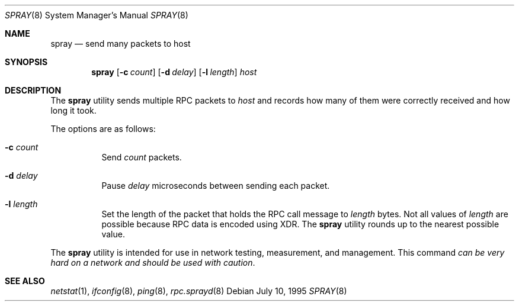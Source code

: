 .\"
.\" Copyright (c) 1994 James A. Jegers
.\" All rights reserved.
.\"
.\" Redistribution and use in source and binary forms, with or without
.\" modification, are permitted provided that the following conditions
.\" are met:
.\" 1. Redistributions of source code must retain the above copyright
.\"    notice, this list of conditions and the following disclaimer.
.\" 2. The name of the author may not be used to endorse or promote products
.\"    derived from this software without specific prior written permission
.\"
.\" THIS SOFTWARE IS PROVIDED BY THE AUTHOR ``AS IS'' AND ANY EXPRESS OR
.\" IMPLIED WARRANTIES, INCLUDING, BUT NOT LIMITED TO, THE IMPLIED WARRANTIES
.\" OF MERCHANTABILITY AND FITNESS FOR A PARTICULAR PURPOSE ARE DISCLAIMED.
.\" IN NO EVENT SHALL THE AUTHOR BE LIABLE FOR ANY DIRECT, INDIRECT,
.\" INCIDENTAL, SPECIAL, EXEMPLARY, OR CONSEQUENTIAL DAMAGES (INCLUDING, BUT
.\" NOT LIMITED TO, PROCUREMENT OF SUBSTITUTE GOODS OR SERVICES; LOSS OF USE,
.\" DATA, OR PROFITS; OR BUSINESS INTERRUPTION) HOWEVER CAUSED AND ON ANY
.\" THEORY OF LIABILITY, WHETHER IN CONTRACT, STRICT LIABILITY, OR TORT
.\" (INCLUDING NEGLIGENCE OR OTHERWISE) ARISING IN ANY WAY OUT OF THE USE OF
.\" THIS SOFTWARE, EVEN IF ADVISED OF THE POSSIBILITY OF SUCH DAMAGE.
.\"
.\" $FreeBSD: src/usr.sbin/spray/spray.8,v 1.5.2.5 2003/03/11 22:31:33 trhodes Exp $
.\"
.Dd July 10, 1995
.Dt SPRAY 8
.Os
.Sh NAME
.Nm spray
.Nd send many packets to host
.Sh SYNOPSIS
.Nm
.Op Fl c Ar count
.Op Fl d Ar delay
.Op Fl l Ar length
.Ar host
.Sh DESCRIPTION
The
.Nm
utility sends multiple RPC packets to
.Ar host
and records how many of them were correctly received and how long it took.
.Pp
The options are as follows:
.Bl -tag -width indent
.It Fl c Ar count
Send
.Ar count
packets.
.It Fl d Ar delay
Pause
.Ar delay
microseconds between sending each packet.
.It Fl l Ar length
Set the length of the packet that holds the RPC call message to
.Ar length
bytes.
Not all values of
.Ar length
are possible because RPC data is encoded using XDR.
The
.Nm
utility rounds up to the nearest possible value.
.El
.Pp
The
.Nm
utility is intended for use in network testing, measurement, and management.
This command
.Em "can be very hard on a network and should be used with caution" .
.Sh SEE ALSO
.Xr netstat 1 ,
.Xr ifconfig 8 ,
.Xr ping 8 ,
.Xr rpc.sprayd 8

